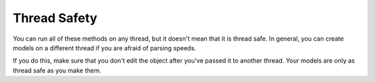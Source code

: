 Thread Safety
=============

You can run all of these methods on any thread, but it doesn't mean that it is thread safe. In general, you can create models on a different thread if you are afraid of parsing speeds.
	
If you do this, make sure that you don't edit the object after you've passed it to another thread. Your models are only as thread safe as you make them.

